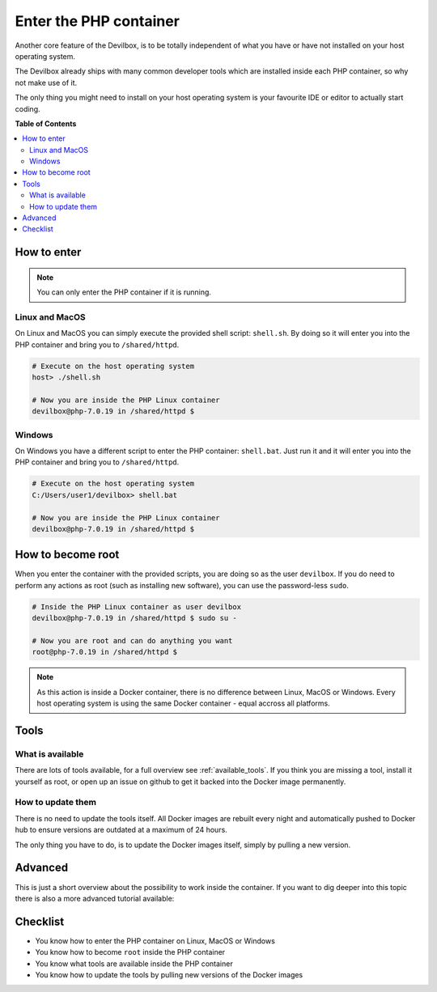 ***********************
Enter the PHP container
***********************

Another core feature of the Devilbox, is to be totally independent of what you have or have not
installed on your host operating system.

The Devilbox already ships with many common developer tools which are installed inside each PHP
container, so why not make use of it.

The only thing you might need to install on your host operating system is your favourite IDE or
editor to actually start coding.

.. seealso::
   If you want to find out what tools are available inside the PHP container, visit the
   following section: :ref:`available_tools`.


**Table of Contents**

.. contents:: :local:


How to enter
============

.. note::
   You can only enter the PHP container if it is running.


Linux and MacOS
---------------

On Linux and MacOS you can simply execute the provided shell script: ``shell.sh``. By doing so
it will enter you into the PHP container and bring you to ``/shared/httpd``.

.. code-block:: bash

   # Execute on the host operating system
   host> ./shell.sh

   # Now you are inside the PHP Linux container
   devilbox@php-7.0.19 in /shared/httpd $


Windows
-------

On Windows you have a different script to enter the PHP container: ``shell.bat``.
Just run it and it will enter you into the PHP container and bring you to ``/shared/httpd``.

.. code-block:: bash

   # Execute on the host operating system
   C:/Users/user1/devilbox> shell.bat

   # Now you are inside the PHP Linux container
   devilbox@php-7.0.19 in /shared/httpd $


How to become root
==================

When you enter the container with the provided scripts, you are doing so as the user ``devilbox``.
If you do need to perform any actions as root (such as installing new software), you can use
the password-less ``sudo``.

.. code-block:: bash

   # Inside the PHP Linux container as user devilbox
   devilbox@php-7.0.19 in /shared/httpd $ sudo su -

   # Now you are root and can do anything you want
   root@php-7.0.19 in /shared/httpd $

.. note::
   As this action is inside a Docker container, there is no difference between Linux, MacOS or
   Windows. Every host operating system is using the same Docker container - equal accross all
   platforms.


Tools
=====

What is available
-----------------

There are lots of tools available, for a full overview see :ref:`available_tools`.
If you think you are missing a tool, install it yourself as root, or open up an issue on github
to get it backed into the Docker image permanently.

.. seealso:: :ref:`available_tools`


How to update them
------------------

There is no need to update the tools itself. All Docker images are rebuilt every night and
automatically pushed to Docker hub to ensure versions are outdated at a maximum of 24 hours.

The only thing you have to do, is to update the Docker images itself, simply by pulling a new version.

.. seealso:: :ref:`update_the_devilbox_update_the_docker_images`


Advanced
========

This is just a short overview about the possibility to work inside the container.
If you want to dig deeper into this topic there is also a more advanced tutorial available:

.. seealso:: :ref:`work_inside_the_php_container`


Checklist
=========

* You know how to enter the PHP container on Linux, MacOS or Windows
* You know how to become ``root`` inside the PHP container
* You know what tools are available inside the PHP container
* You know how to update the tools by pulling new versions of the Docker images

.. seealso:: :ref:`troubleshooting`
